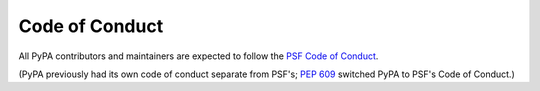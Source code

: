 .. _`Code of Conduct`:

===============
Code of Conduct
===============

All PyPA contributors and maintainers are expected to follow the `PSF
Code of Conduct`_.

(PyPA previously had its own code of conduct separate from PSF's;
:pep:`609` switched PyPA to PSF's Code of Conduct.)

.. _PSF Code of Conduct: https://www.python.org/psf/conduct/
